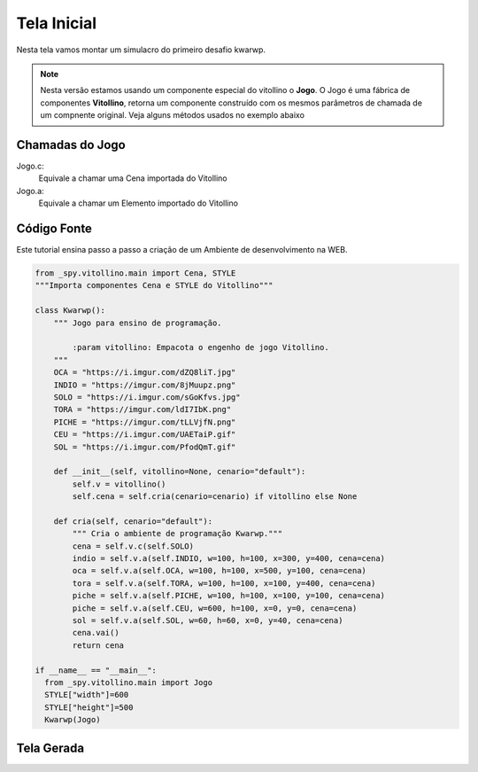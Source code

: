 .. Kwarwp documentation master file, created by
   sphinx-quickstart on Mon Jul 27 10:30:56 2020.
   You can adapt this file completely to your liking, but it should at least
   contain the root `toctree` directive.

Tela Inicial
===============

Nesta tela vamos montar um simulacro do primeiro desafio kwarwp.

.. note::
    Nesta versão estamos usando um componente especial do vitollino o **Jogo**. 
    O Jogo é uma fábrica de componentes **Vitollino**, retorna um componente construído 
    com os mesmos parâmetros de chamada de um compnente original. Veja alguns métodos
    usados no exemplo abaixo
    
    
Chamadas do Jogo
----------------

Jogo.c:
  Equivale a chamar uma Cena importada do Vitollino

Jogo.a: 
  Equivale a chamar um Elemento importado do Vitollino

Código Fonte
------------

Este tutorial ensina passo a passo a criação de um Ambiente de desenvolvimento na WEB.

.. code:: python

  from _spy.vitollino.main import Cena, STYLE
  """Importa componentes Cena e STYLE do Vitollino"""

  class Kwarwp():
      """ Jogo para ensino de programação.

          :param vitollino: Empacota o engenho de jogo Vitollino.
      """
      OCA = "https://i.imgur.com/dZQ8liT.jpg"
      INDIO = "https://imgur.com/8jMuupz.png"
      SOLO = "https://i.imgur.com/sGoKfvs.jpg"
      TORA = "https://imgur.com/ldI7IbK.png"
      PICHE = "https://imgur.com/tLLVjfN.png"
      CEU = "https://i.imgur.com/UAETaiP.gif"
      SOL = "https://i.imgur.com/PfodQmT.gif"

      def __init__(self, vitollino=None, cenario="default"):
          self.v = vitollino()
          self.cena = self.cria(cenario=cenario) if vitollino else None

      def cria(self, cenario="default"):
          """ Cria o ambiente de programação Kwarwp."""
          cena = self.v.c(self.SOLO)
          indio = self.v.a(self.INDIO, w=100, h=100, x=300, y=400, cena=cena)
          oca = self.v.a(self.OCA, w=100, h=100, x=500, y=100, cena=cena)
          tora = self.v.a(self.TORA, w=100, h=100, x=100, y=400, cena=cena)
          piche = self.v.a(self.PICHE, w=100, h=100, x=100, y=100, cena=cena)
          piche = self.v.a(self.CEU, w=600, h=100, x=0, y=0, cena=cena)
          sol = self.v.a(self.SOL, w=60, h=60, x=0, y=40, cena=cena)
          cena.vai()
          return cena

  if __name__ == "__main__":
    from _spy.vitollino.main import Jogo
    STYLE["width"]=600
    STYLE["height"]=500
    Kwarwp(Jogo)  

Tela Gerada
------------

.. image:: https://i.imgur.com/iRaafk8.png
   :height: 200
   :width: 200
   :scale: 50
   :alt: Tela inicial do Kwarwp
   :align: center

